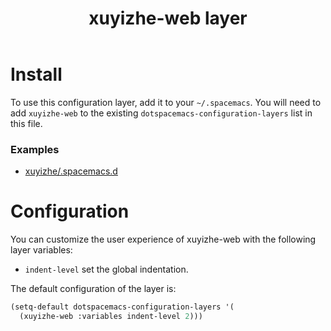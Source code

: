 #+TITLE: xuyizhe-web layer

# TOC links should be GitHub style anchors.
* Table of Contents                                        :TOC_4_gh:noexport:
- [[#install][Install]]
    - [[#examples][Examples]]
- [[#configuration][Configuration]]

* Install
To use this configuration layer, add it to your =~/.spacemacs=. You will need to
add =xuyizhe-web= to the existing =dotspacemacs-configuration-layers= list in this
file.

*** Examples
   - [[https://github.com/xuyizhe/.spacemacs.d][xuyizhe/.spacemacs.d]]

* Configuration
  
You can customize the user experience of xuyizhe-web with the following
layer variables: 

- =indent-level= set the global indentation.
  
The default configuration of the layer is:

#+BEGIN_SRC emacs-lisp
(setq-default dotspacemacs-configuration-layers '(
  (xuyizhe-web :variables indent-level 2)))
#+END_SRC
